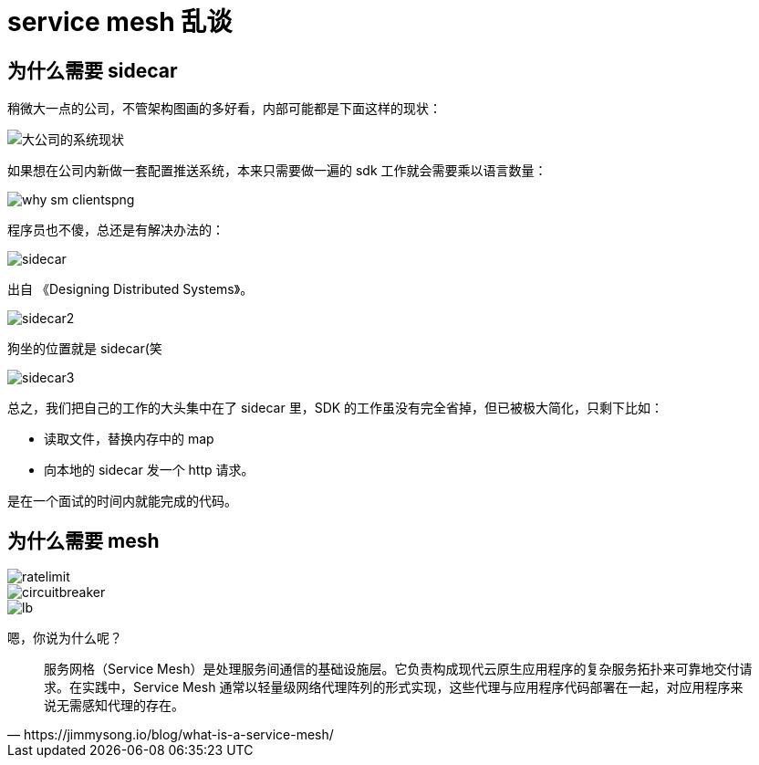 = service mesh 乱谈

== 为什么需要 sidecar

稍微大一点的公司，不管架构图画的多好看，内部可能都是下面这样的现状：

image::why_sm.png[大公司的系统现状]

如果想在公司内新做一套配置推送系统，本来只需要做一遍的 sdk 工作就会需要乘以语言数量：

image::why_sm-clientspng.png[]

程序员也不傻，总还是有解决办法的：

image::sidecar.png[]

出自 《Designing Distributed Systems》。

image::sidecar2.jpeg[]

狗坐的位置就是 sidecar(笑

image::sidecar3.png[]

总之，我们把自己的工作的大头集中在了 sidecar 里，SDK 的工作虽没有完全省掉，但已被极大简化，只剩下比如：

* 读取文件，替换内存中的 map
* 向本地的 sidecar 发一个 http 请求。

是在一个面试的时间内就能完成的代码。

== 为什么需要 mesh

image::ratelimit.png[]

image::circuitbreaker.png[]

image::lb.png[]

嗯，你说为什么呢？

[quote, https://jimmysong.io/blog/what-is-a-service-mesh/]
____
服务网格（Service Mesh）是处理服务间通信的基础设施层。它负责构成现代云原生应用程序的复杂服务拓扑来可靠地交付请求。在实践中，Service Mesh 通常以轻量级网络代理阵列的形式实现，这些代理与应用程序代码部署在一起，对应用程序来说无需感知代理的存在。
____


